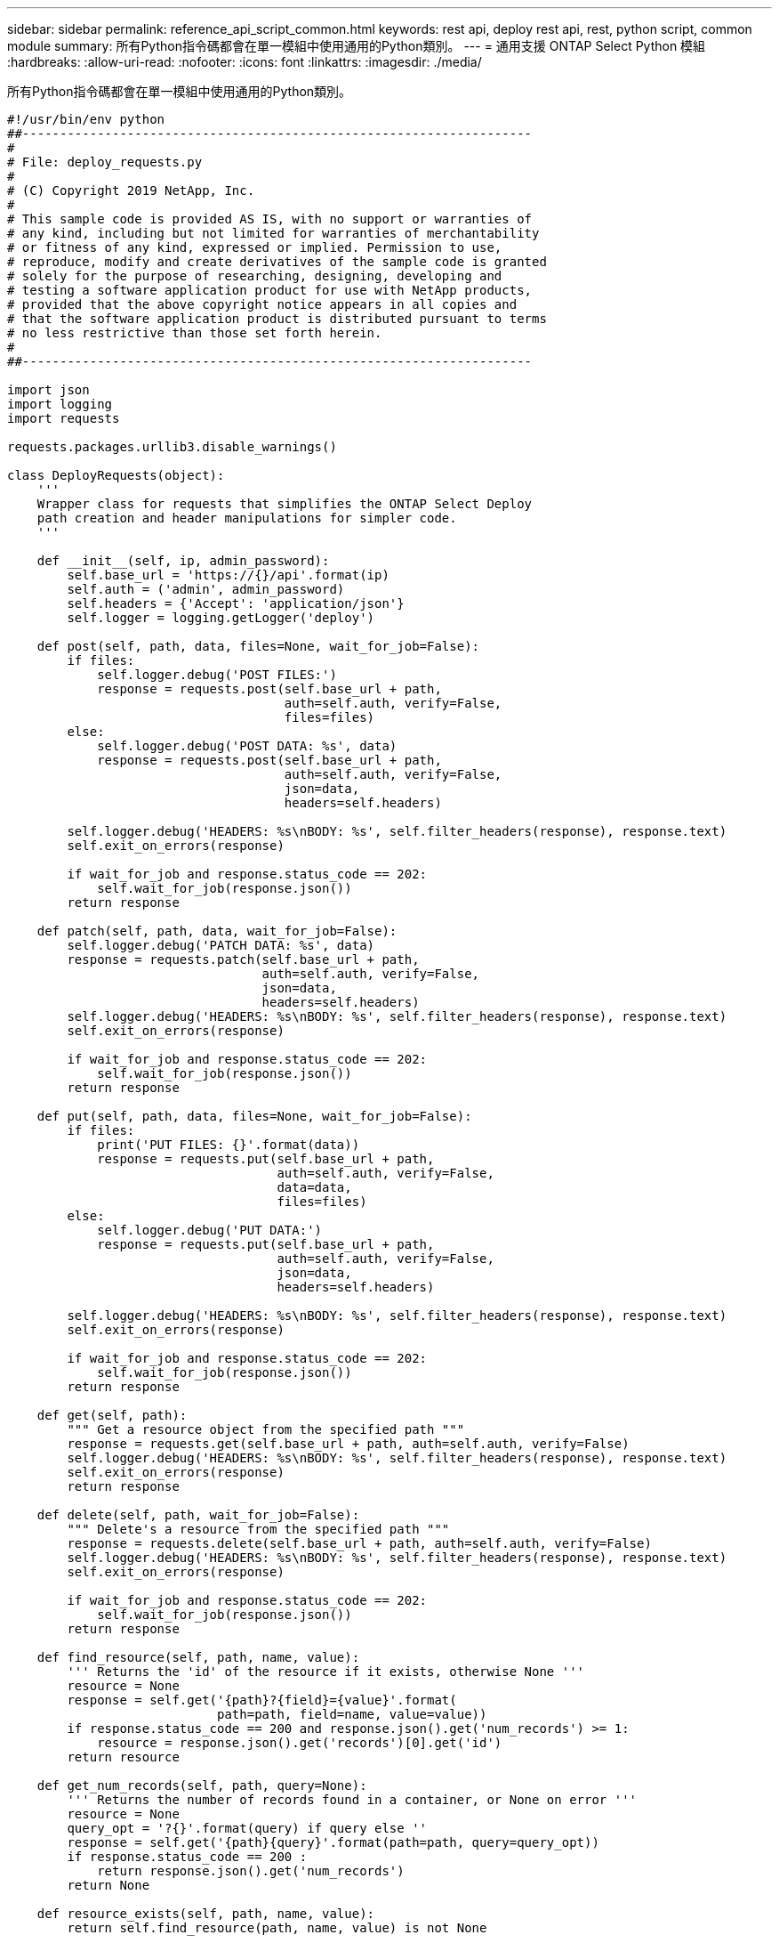 ---
sidebar: sidebar 
permalink: reference_api_script_common.html 
keywords: rest api, deploy rest api, rest, python script, common module 
summary: 所有Python指令碼都會在單一模組中使用通用的Python類別。 
---
= 通用支援 ONTAP Select Python 模組
:hardbreaks:
:allow-uri-read: 
:nofooter: 
:icons: font
:linkattrs: 
:imagesdir: ./media/


[role="lead"]
所有Python指令碼都會在單一模組中使用通用的Python類別。

[source, python]
----
#!/usr/bin/env python
##--------------------------------------------------------------------
#
# File: deploy_requests.py
#
# (C) Copyright 2019 NetApp, Inc.
#
# This sample code is provided AS IS, with no support or warranties of
# any kind, including but not limited for warranties of merchantability
# or fitness of any kind, expressed or implied. Permission to use,
# reproduce, modify and create derivatives of the sample code is granted
# solely for the purpose of researching, designing, developing and
# testing a software application product for use with NetApp products,
# provided that the above copyright notice appears in all copies and
# that the software application product is distributed pursuant to terms
# no less restrictive than those set forth herein.
#
##--------------------------------------------------------------------

import json
import logging
import requests

requests.packages.urllib3.disable_warnings()

class DeployRequests(object):
    '''
    Wrapper class for requests that simplifies the ONTAP Select Deploy
    path creation and header manipulations for simpler code.
    '''

    def __init__(self, ip, admin_password):
        self.base_url = 'https://{}/api'.format(ip)
        self.auth = ('admin', admin_password)
        self.headers = {'Accept': 'application/json'}
        self.logger = logging.getLogger('deploy')

    def post(self, path, data, files=None, wait_for_job=False):
        if files:
            self.logger.debug('POST FILES:')
            response = requests.post(self.base_url + path,
                                     auth=self.auth, verify=False,
                                     files=files)
        else:
            self.logger.debug('POST DATA: %s', data)
            response = requests.post(self.base_url + path,
                                     auth=self.auth, verify=False,
                                     json=data,
                                     headers=self.headers)

        self.logger.debug('HEADERS: %s\nBODY: %s', self.filter_headers(response), response.text)
        self.exit_on_errors(response)

        if wait_for_job and response.status_code == 202:
            self.wait_for_job(response.json())
        return response

    def patch(self, path, data, wait_for_job=False):
        self.logger.debug('PATCH DATA: %s', data)
        response = requests.patch(self.base_url + path,
                                  auth=self.auth, verify=False,
                                  json=data,
                                  headers=self.headers)
        self.logger.debug('HEADERS: %s\nBODY: %s', self.filter_headers(response), response.text)
        self.exit_on_errors(response)

        if wait_for_job and response.status_code == 202:
            self.wait_for_job(response.json())
        return response

    def put(self, path, data, files=None, wait_for_job=False):
        if files:
            print('PUT FILES: {}'.format(data))
            response = requests.put(self.base_url + path,
                                    auth=self.auth, verify=False,
                                    data=data,
                                    files=files)
        else:
            self.logger.debug('PUT DATA:')
            response = requests.put(self.base_url + path,
                                    auth=self.auth, verify=False,
                                    json=data,
                                    headers=self.headers)

        self.logger.debug('HEADERS: %s\nBODY: %s', self.filter_headers(response), response.text)
        self.exit_on_errors(response)

        if wait_for_job and response.status_code == 202:
            self.wait_for_job(response.json())
        return response

    def get(self, path):
        """ Get a resource object from the specified path """
        response = requests.get(self.base_url + path, auth=self.auth, verify=False)
        self.logger.debug('HEADERS: %s\nBODY: %s', self.filter_headers(response), response.text)
        self.exit_on_errors(response)
        return response

    def delete(self, path, wait_for_job=False):
        """ Delete's a resource from the specified path """
        response = requests.delete(self.base_url + path, auth=self.auth, verify=False)
        self.logger.debug('HEADERS: %s\nBODY: %s', self.filter_headers(response), response.text)
        self.exit_on_errors(response)

        if wait_for_job and response.status_code == 202:
            self.wait_for_job(response.json())
        return response

    def find_resource(self, path, name, value):
        ''' Returns the 'id' of the resource if it exists, otherwise None '''
        resource = None
        response = self.get('{path}?{field}={value}'.format(
                            path=path, field=name, value=value))
        if response.status_code == 200 and response.json().get('num_records') >= 1:
            resource = response.json().get('records')[0].get('id')
        return resource

    def get_num_records(self, path, query=None):
        ''' Returns the number of records found in a container, or None on error '''
        resource = None
        query_opt = '?{}'.format(query) if query else ''
        response = self.get('{path}{query}'.format(path=path, query=query_opt))
        if response.status_code == 200 :
            return response.json().get('num_records')
        return None

    def resource_exists(self, path, name, value):
        return self.find_resource(path, name, value) is not None

    def wait_for_job(self, response, poll_timeout=120):
        last_modified = response['job']['last_modified']
        job_id = response['job']['id']

        self.logger.info('Event: ' + response['job']['message'])

        while True:
            response = self.get('/jobs/{}?fields=state,message&'
                                'poll_timeout={}&last_modified=>={}'.format(
                                    job_id, poll_timeout, last_modified))

            job_body = response.json().get('record', {})

            # Show interesting message updates
            message = job_body.get('message', '')
            self.logger.info('Event: ' + message)

            # Refresh the last modified time for the poll loop
            last_modified = job_body.get('last_modified')

            # Look for the final states
            state = job_body.get('state', 'unknown')
            if state in ['success', 'failure']:
                if state == 'failure':
                    self.logger.error('FAILED background job.\nJOB: %s', job_body)
                    exit(1)   # End the script if a failure occurs
                break

    def exit_on_errors(self, response):
        if response.status_code >= 400:
            self.logger.error('FAILED request to URL: %s\nHEADERS: %s\nRESPONSE BODY: %s',
                              response.request.url,
                              self.filter_headers(response),
                              response.text)
        response.raise_for_status()   # Displays the response error, and exits the script

    @staticmethod
    def filter_headers(response):
        ''' Returns a filtered set of the response headers '''
        return {key: response.headers[key] for key in ['Location', 'request-id'] if key in response.headers}

----